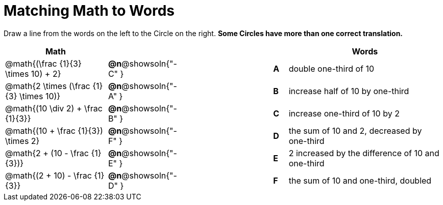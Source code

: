 = Matching Math to Words


++++
<style>
table {grid-auto-rows: 1fr;}
</style>
++++


Draw a line from the words on the left to the Circle on the right. *Some Circles have more than one correct translation.*

[.FillVerticalSpace, cols=">.^7a,^.^1a,7a,^.^1a,<.^11a", options="header", stripes="none", grid="none", frame="none"]
|===
| Math
|||
| Words

| @math{(\frac {1}{3} \times 10) + 2}
|*@n*@showsoln{"-C" }||*A*
| double one-third of 10

| @math{2 \times (\frac {1}{3} \times 10)}
|*@n*@showsoln{"-A" }||*B*
| increase half of 10 by one-third

| @math{(10 \div 2) + \frac {1}{3}}
|*@n*@showsoln{"-B" }||*C*
| increase one-third of 10 by 2

| @math{(10 + \frac {1}{3}) \times 2}
|*@n*@showsoln{"-F" }||*D*
| the sum of 10 and 2, decreased by one-third

| @math{2 + (10 - \frac {1}{3})}
|*@n*@showsoln{"-E" }||*E*
| 2 increased by the difference of 10 and one-third

| @math{(2 + 10) - \frac {1}{3}}
|*@n*@showsoln{"-D" }||*F*
| the sum of 10 and one-third, doubled



|===

